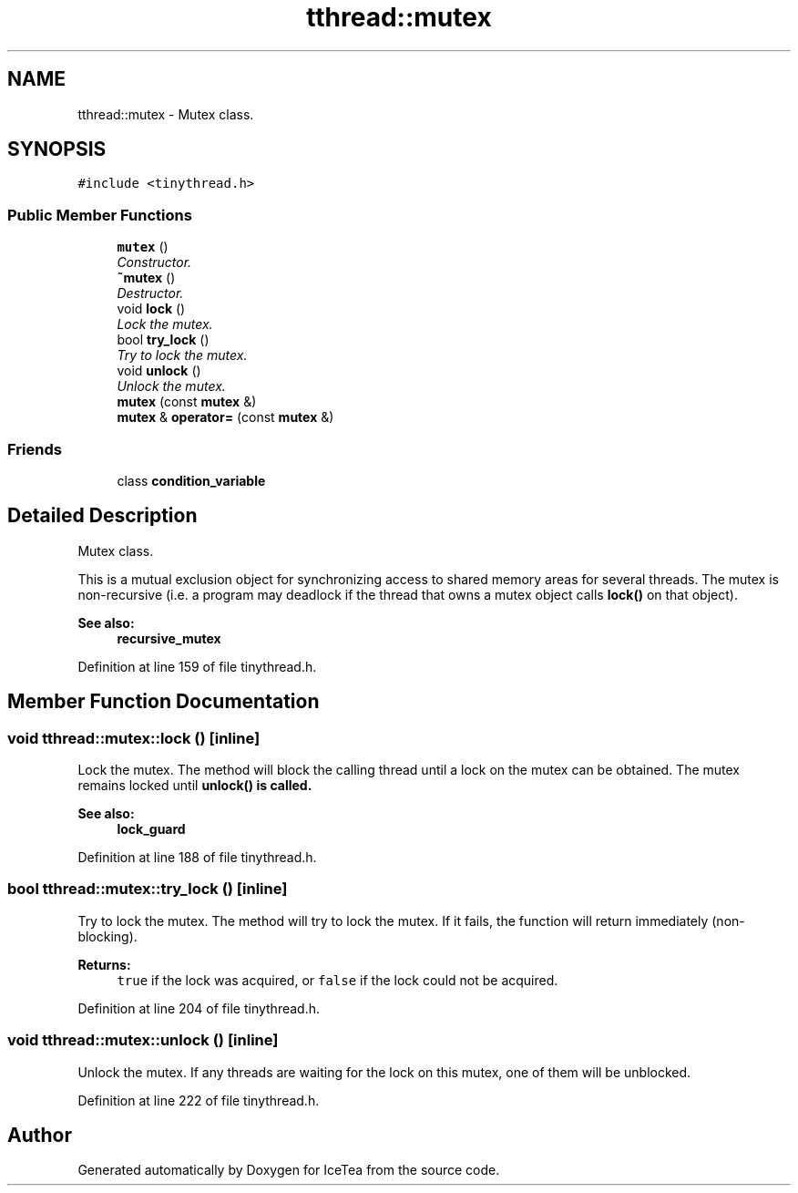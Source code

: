 .TH "tthread::mutex" 3 "Sat Mar 26 2016" "IceTea" \" -*- nroff -*-
.ad l
.nh
.SH NAME
tthread::mutex \- Mutex class\&.  

.SH SYNOPSIS
.br
.PP
.PP
\fC#include <tinythread\&.h>\fP
.SS "Public Member Functions"

.in +1c
.ti -1c
.RI "\fBmutex\fP ()"
.br
.RI "\fIConstructor\&. \fP"
.ti -1c
.RI "\fB~mutex\fP ()"
.br
.RI "\fIDestructor\&. \fP"
.ti -1c
.RI "void \fBlock\fP ()"
.br
.RI "\fILock the mutex\&. \fP"
.ti -1c
.RI "bool \fBtry_lock\fP ()"
.br
.RI "\fITry to lock the mutex\&. \fP"
.ti -1c
.RI "void \fBunlock\fP ()"
.br
.RI "\fIUnlock the mutex\&. \fP"
.ti -1c
.RI "\fBmutex\fP (const \fBmutex\fP &)"
.br
.ti -1c
.RI "\fBmutex\fP & \fBoperator=\fP (const \fBmutex\fP &)"
.br
.in -1c
.SS "Friends"

.in +1c
.ti -1c
.RI "class \fBcondition_variable\fP"
.br
.in -1c
.SH "Detailed Description"
.PP 
Mutex class\&. 

This is a mutual exclusion object for synchronizing access to shared memory areas for several threads\&. The mutex is non-recursive (i\&.e\&. a program may deadlock if the thread that owns a mutex object calls \fBlock()\fP on that object)\&. 
.PP
\fBSee also:\fP
.RS 4
\fBrecursive_mutex\fP 
.RE
.PP

.PP
Definition at line 159 of file tinythread\&.h\&.
.SH "Member Function Documentation"
.PP 
.SS "void tthread::mutex::lock ()\fC [inline]\fP"

.PP
Lock the mutex\&. The method will block the calling thread until a lock on the mutex can be obtained\&. The mutex remains locked until \fC\fBunlock()\fP\fP is called\&. 
.PP
\fBSee also:\fP
.RS 4
\fBlock_guard\fP 
.RE
.PP

.PP
Definition at line 188 of file tinythread\&.h\&.
.SS "bool tthread::mutex::try_lock ()\fC [inline]\fP"

.PP
Try to lock the mutex\&. The method will try to lock the mutex\&. If it fails, the function will return immediately (non-blocking)\&. 
.PP
\fBReturns:\fP
.RS 4
\fCtrue\fP if the lock was acquired, or \fCfalse\fP if the lock could not be acquired\&. 
.RE
.PP

.PP
Definition at line 204 of file tinythread\&.h\&.
.SS "void tthread::mutex::unlock ()\fC [inline]\fP"

.PP
Unlock the mutex\&. If any threads are waiting for the lock on this mutex, one of them will be unblocked\&. 
.PP
Definition at line 222 of file tinythread\&.h\&.

.SH "Author"
.PP 
Generated automatically by Doxygen for IceTea from the source code\&.

